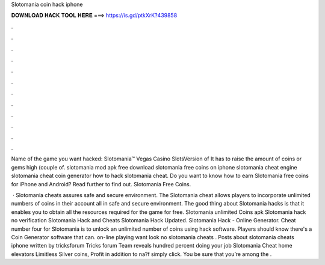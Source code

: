 Slotomania coin hack iphone



𝐃𝐎𝐖𝐍𝐋𝐎𝐀𝐃 𝐇𝐀𝐂𝐊 𝐓𝐎𝐎𝐋 𝐇𝐄𝐑𝐄 ===> https://is.gd/ptkXrK?439858



.



.



.



.



.



.



.



.



.



.



.



.

Name of the game you want hacked: Slotomania™ Vegas Casino SlotsVersion of It has to raise the amount of coins or gems high (couple of. slotomania mod apk free download slotomania free coins on iphone slotomania cheat engine slotomania cheat coin generator how to hack slotomania cheat. Do you want to know how to earn Slotomania free coins for iPhone and Android? Read further to find out. Slotomania Free Coins.

 · Slotomania cheats assures safe and secure environment. The Slotomania cheat allows players to incorporate unlimited numbers of coins in their account all in safe and secure environment. The good thing about Slotomania hacks is that it enables you to obtain all the resources required for the game for free. Slotomania unlimited Coins apk Slotomania hack no verification Slotomania Hack and Cheats Slotomania Hack Updated. Slotomania Hack - Online Generator. Cheat number four for Slotomania is to unlock an unlimited number of coins using hack software. Players should know there's a Coin Generator software that can. on-line playing want look no slotomania cheats . Posts about slotomania cheats iphone written by tricksforum Tricks forum Team reveals hundred percent doing your job Slotomania Cheat home elevators Limitless Silver coins, Profit in addition to na?f simply click. You be sure that you’re among the .
